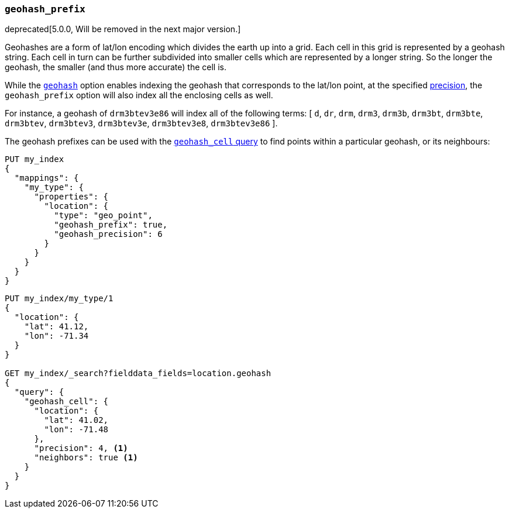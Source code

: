 [[geohash-prefix]]
=== `geohash_prefix`

deprecated[5.0.0, Will be removed in the next major version.]


Geohashes are a form of lat/lon encoding which divides the earth up into
a grid. Each cell in this grid is represented by a geohash string. Each
cell in turn can be further subdivided into smaller cells which are
represented by a longer string. So the longer the geohash, the smaller
(and thus more accurate) the cell is.

While the <<geohash,`geohash`>> option enables indexing the geohash that
corresponds to the lat/lon point, at the specified
<<geohash-precision,precision>>, the `geohash_prefix` option will also
index all the enclosing cells as well.

For instance, a geohash of `drm3btev3e86` will index all of the following
terms: [ `d`, `dr`, `drm`, `drm3`, `drm3b`, `drm3bt`, `drm3bte`, `drm3btev`,
`drm3btev3`, `drm3btev3e`, `drm3btev3e8`, `drm3btev3e86` ].

The geohash prefixes can be used with the
<<query-dsl-geohash-cell-query,`geohash_cell` query>> to find points within a
particular geohash, or its neighbours:


[source,js]
--------------------------------------------------
PUT my_index
{
  "mappings": {
    "my_type": {
      "properties": {
        "location": {
          "type": "geo_point",
          "geohash_prefix": true,
          "geohash_precision": 6
        }
      }
    }
  }
}
--------------------------------------------------
// TEST[warning:geo_point geohash_precision parameter is deprecated and will be removed in the next major release]
// TEST[warning:geo_point geohash_prefix parameter is deprecated and will be removed in the next major release]
// TEST[warning:geo_point geohash parameter is deprecated and will be removed in the next major release]

[source,js]
--------------------------------------------------
PUT my_index/my_type/1
{
  "location": {
    "lat": 41.12,
    "lon": -71.34
  }
}

GET my_index/_search?fielddata_fields=location.geohash
{
  "query": {
    "geohash_cell": {
      "location": {
        "lat": 41.02,
        "lon": -71.48
      },
      "precision": 4, <1>
      "neighbors": true <1>
    }
  }
}
--------------------------------------------------
// CONSOLE
// TEST[continued]
